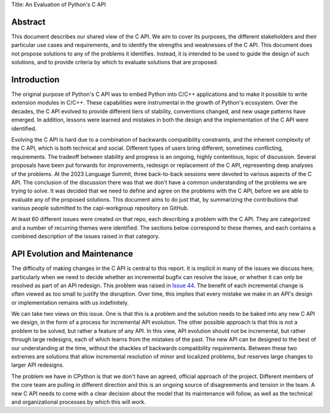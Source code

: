 Title: An Evaluation of Python's C API


Abstract
========

This document describes our shared view of the C API. We aim to cover its
purposes, the different stakeholders and their particular use cases and
requirements, and to identify the strengths and weaknesses of the C API.
This document does not propose solutions to any of the problems it identifies.
Instead, it is intended to be used to guide the design of such solutions,
and to provide criteria by which to evaluate solutions that are proposed.

Introduction
============

The original purpose of Python's C API was to embed Python into C/C++
applications and to make it possible to write extension modules in C/C++. These
capabilities were instrumental in the growth of Python's ecosystem.  Over the
decades, the C API evolved to provide different tiers of stability, conventions
changed, and new usage patterns have emerged. In addition, lessons were learned
and mistakes in both the design and the implementation of the C API were
identified.

Evolving the C API is hard due to a combination of backwards compatibility
constraints, and the inherent complexity of the C API, which is both technical
and social. Different types of users bring different, sometimes conflicting,
requirements. The tradeoff between stability and progress is an ongoing, highly
contentious, topic of discussion. Several proposals have been put forwards for
improvements, redesign or replacement of the C API, representing deep
analyses of the problems. At the 2023 Language Summit, three back-to-back
sessions were devoted to various aspects of the C API. The conclusion of the
discussion there was that we don't have a common understanding of the problems
we are trying to solve. It was decided that we need to define and agree on the
problems with the C API, before we are able to evaluate any of the proposed
solutions. This document aims to do just that, by summarizing the contributions
that various people submitted to the capi-workgroup repository on GitHub.

At least 60 different issues were created on that repo, each describing a
problem with the C API. They are categorized and a number of recurring themes
were identified. The sections below correspond to these themes, and each
contains a combined description of the issues raised in that category.


API Evolution and Maintenance
=============================

The difficulty of making changes in the C API is central to this report. It is
implicit in many of the issues we discuss here, particularly when we need to
decide whether an incremental bugfix can resolve the issue, or whether it can
only be resolved as part of an API redesign. This problem was raised in
`Issue 44 <https://github.com/capi-workgroup/problems/issues/44>`__. The
benefit of each incremental change is often viewed as too small to justify the
disruption. Over time, this implies that every mistake we make in an API's
design or implementation remains with us indefinitely.

We can take two views on this issue. One is that this is a problem and the
solution needs to be baked into any new C API we design, in the form of a
process for incremental API evolution. The other possible approach is that
this is not a problem to be solved, but rather a feature of any API. In this
view, API evolution should not be incremental, but rather through large
redesigns, each of which learns from the mistakes of the past. The new API can
be designed to the best of our understanding at the time, without the shackles
of backwards compatibility requirements. Between these two extremes are
solutions that allow incremental resolution of minor and localized problems,
but reserves large changes to larger API redesigns.

The problem we have in CPython is that we don't have an agreed, official
approach of the project. Different members of the core team are pulling in
different direction and this is an ongoing source of disagreements and tension
in the team. A new C API needs to come with a clear decision about the model
that its maintenance will follow, as well as the technical and organizational
processes by which this will work.

